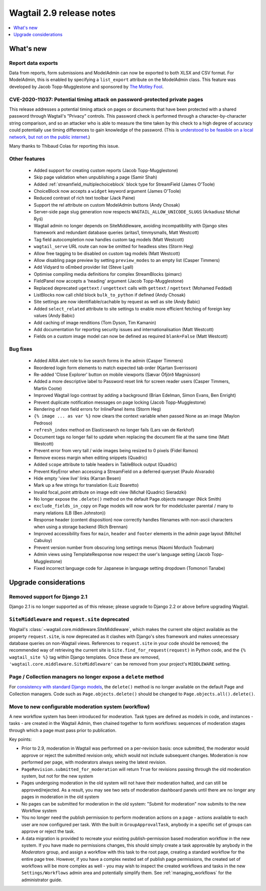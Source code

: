 =========================
Wagtail 2.9 release notes
=========================

.. contents::
    :local:
    :depth: 1


What's new
==========

Report data exports
~~~~~~~~~~~~~~~~~~~

Data from reports, form submissions and ModelAdmin can now be exported to both XLSX and CSV format. For ModelAdmin, this is enabled by specifying a ``list_export`` attribute on the ModelAdmin class. This feature was developed by Jacob Topp-Mugglestone and sponsored by `The Motley Fool <https://www.fool.com/>`_.


CVE-2020-11037: Potential timing attack on password-protected private pages
~~~~~~~~~~~~~~~~~~~~~~~~~~~~~~~~~~~~~~~~~~~~~~~~~~~~~~~~~~~~~~~~~~~~~~~~~~~

This release addresses a potential timing attack on pages or documents that have been protected with a shared password through Wagtail's "Privacy" controls. This password check is performed through a character-by-character string comparison, and so an attacker who is able to measure the time taken by this check to a high degree of accuracy could potentially use timing differences to gain knowledge of the password. (This is `understood to be feasible on a local network, but not on the public internet <https://groups.google.com/d/msg/django-developers/iAaq0pvHXuA/fpUuwjK3i2wJ>`_.)

Many thanks to Thibaud Colas for reporting this issue.


Other features
~~~~~~~~~~~~~~

 * Added support for creating custom reports (Jacob Topp-Mugglestone)
 * Skip page validation when unpublishing a page (Samir Shah)
 * Added :ref:`streamfield_multiplechoiceblock` block type for StreamField (James O'Toole)
 * ChoiceBlock now accepts a ``widget`` keyword argument (James O'Toole)
 * Reduced contrast of rich text toolbar (Jack Paine)
 * Support the rel attribute on custom ModelAdmin buttons (Andy Chosak)
 * Server-side page slug generation now respects ``WAGTAIL_ALLOW_UNICODE_SLUGS`` (Arkadiusz Michał Ryś)
 * Wagtail admin no longer depends on SiteMiddleware, avoiding incompatibility with Django sites framework and redundant database queries (aritas1, timmysmalls, Matt Westcott)
 * Tag field autocompletion now handles custom tag models (Matt Westcott)
 * ``wagtail_serve`` URL route can now be omitted for headless sites (Storm Heg)
 * Allow free tagging to be disabled on custom tag models (Matt Westcott)
 * Allow disabling page preview by setting ``preview_modes`` to an empty list (Casper Timmers)
 * Add Vidyard to oEmbed provider list (Steve Lyall)
 * Optimise compiling media definitions for complex StreamBlocks (pimarc)
 * FieldPanel now accepts a 'heading' argument (Jacob Topp-Mugglestone)
 * Replaced deprecated ``ugettext`` / ``ungettext`` calls with ``gettext`` / ``ngettext`` (Mohamed Feddad)
 * ListBlocks now call child block ``bulk_to_python`` if defined (Andy Chosak)
 * Site settings are now identifiable/cachable by request as well as site (Andy Babic)
 * Added ``select_related`` attribute to site settings to enable more efficient fetching of foreign key values (Andy Babic)
 * Add caching of image renditions (Tom Dyson, Tim Kamanin)
 * Add documentation for reporting security issues and internationalisation (Matt Westcott)
 * Fields on a custom image model can now be defined as required ``blank=False`` (Matt Westcott)


Bug fixes
~~~~~~~~~

 * Added ARIA alert role to live search forms in the admin (Casper Timmers)
 * Reordered login form elements to match expected tab order (Kjartan Sverrisson)
 * Re-added 'Close Explorer' button on mobile viewports (Sævar Öfjörð Magnússon)
 * Added a more descriptive label to Password reset link for screen reader users (Casper Timmers, Martin Coote)
 * Improved Wagtail logo contrast by adding a background (Brian Edelman, Simon Evans, Ben Enright)
 * Prevent duplicate notification messages on page locking (Jacob Topp-Mugglestone)
 * Rendering of non field errors for InlinePanel items (Storm Heg)
 * ``{% image ... as var %}`` now clears the context variable when passed None as an image (Maylon Pedroso)
 * ``refresh_index`` method on Elasticsearch no longer fails (Lars van de Kerkhof)
 * Document tags no longer fail to update when replacing the document file at the same time (Matt Westcott)
 * Prevent error from very tall / wide images being resized to 0 pixels (Fidel Ramos)
 * Remove excess margin when editing snippets (Quadric)
 * Added ``scope`` attribute to table headers in TableBlock output (Quadric)
 * Prevent KeyError when accessing a StreamField on a deferred queryset (Paulo Alvarado)
 * Hide empty 'view live' links (Karran Besen)
 * Mark up a few strings for translation (Luiz Boaretto)
 * Invalid focal_point attribute on image edit view (Michał (Quadric) Sieradzki)
 * No longer expose the ``.delete()`` method on the default Page.objects manager (Nick Smith)
 * ``exclude_fields_in_copy`` on Page models will now work for for modelcluster parental / many to many relations (LB (Ben Johnston))
 * Response header (content disposition) now correctly handles filenames with non-ascii characters when using a storage backend (Rich Brennan)
 * Improved accessibility fixes for ``main``, ``header`` and ``footer`` elements in the admin page layout (Mitchel Cabuloy)
 * Prevent version number from obscuring long settings menus (Naomi Morduch Toubman)
 * Admin views using TemplateResponse now respect the user's language setting (Jacob Topp-Mugglestone)
 * Fixed incorrect language code for Japanese in language setting dropdown (Tomonori Tanabe)


Upgrade considerations
======================

Removed support for Django 2.1
~~~~~~~~~~~~~~~~~~~~~~~~~~~~~~

Django 2.1 is no longer supported as of this release; please upgrade to Django 2.2 or above before upgrading Wagtail.


``SiteMiddleware`` and ``request.site`` deprecated
~~~~~~~~~~~~~~~~~~~~~~~~~~~~~~~~~~~~~~~~~~~~~~~~~~

Wagtail's :class:`~wagtail.core.middleware.SiteMiddleware`, which makes the current site object available as the property ``request.site``, is now deprecated as it clashes with Django's sites framework and makes unnecessary database queries on non-Wagtail views. References to ``request.site`` in your code should be removed; the recommended way of retrieving the current site is ``Site.find_for_request(request)`` in Python code, and the ``{% wagtail_site %}`` tag within Django templates. Once these are removed, ``'wagtail.core.middleware.SiteMiddleware'`` can be removed from your project's ``MIDDLEWARE`` setting.


Page / Collection managers no longer expose a ``delete`` method
~~~~~~~~~~~~~~~~~~~~~~~~~~~~~~~~~~~~~~~~~~~~~~~~~~~~~~~~~~~~~~~

For `consistency with standard Django models <https://docs.djangoproject.com/en/stable/topics/db/queries/#deleting-objects>`_, the ``delete()`` method is no longer available on the default Page and Collection managers. Code such as ``Page.objects.delete()`` should be changed to ``Page.objects.all().delete()``.


Move to new configurable moderation system (workflow)
~~~~~~~~~~~~~~~~~~~~~~~~~~~~~~~~~~~~~~~~~~~~~~~~~~~~~

A new workflow system has been introduced for moderation. Task types are defined as models in code, and instances - tasks - are created in the Wagtail Admin,
then chained together to form workflows: sequences of moderation stages through which a page must pass prior to publication.

Key points:

* Prior to 2.9, moderation in Wagtail was performed on a per-revision basis: once submitted, the moderator would approve or reject
  the submitted revision only, which would not include subsequent changes. Moderation is now performed per page, with moderators
  always seeing the latest revision.
* ``PageRevision.submitted_for_moderation`` will return ``True`` for revisions passing through the old moderation system, but not for the new system
* Pages undergoing moderation in the old system will not have their moderation halted, and can still be approved/rejected. As a result, you may see
  two sets of moderation dashboard panels until there are no longer any pages in moderation in the old system
* No pages can be submitted for moderation in the old system: "Submit for moderation" now submits to the new Workflow system
* You no longer need the publish permission to perform moderation actions on a page - actions available to each user are now configured per task.
  With the built in ``GroupApprovalTask``, anybody in a specific set of groups can approve or reject the task.
* A data migration is provided to recreate your existing publish-permission based moderation workflow in the new system. If you have made no permissions changes,
  this should simply create a task approvable by anybody in the `Moderators` group, and assign a workflow with this task to the root page, creating a standard workflow
  for the entire page tree. However, if you have a complex nested set of publish page permissions, the created set of workflows will be more complex as well - you may wish to
  inspect the created workflows and tasks in the new ``Settings/Workflows`` admin area and potentially simplify them.
  See :ref:`managing_workflows` for the administrator guide.
